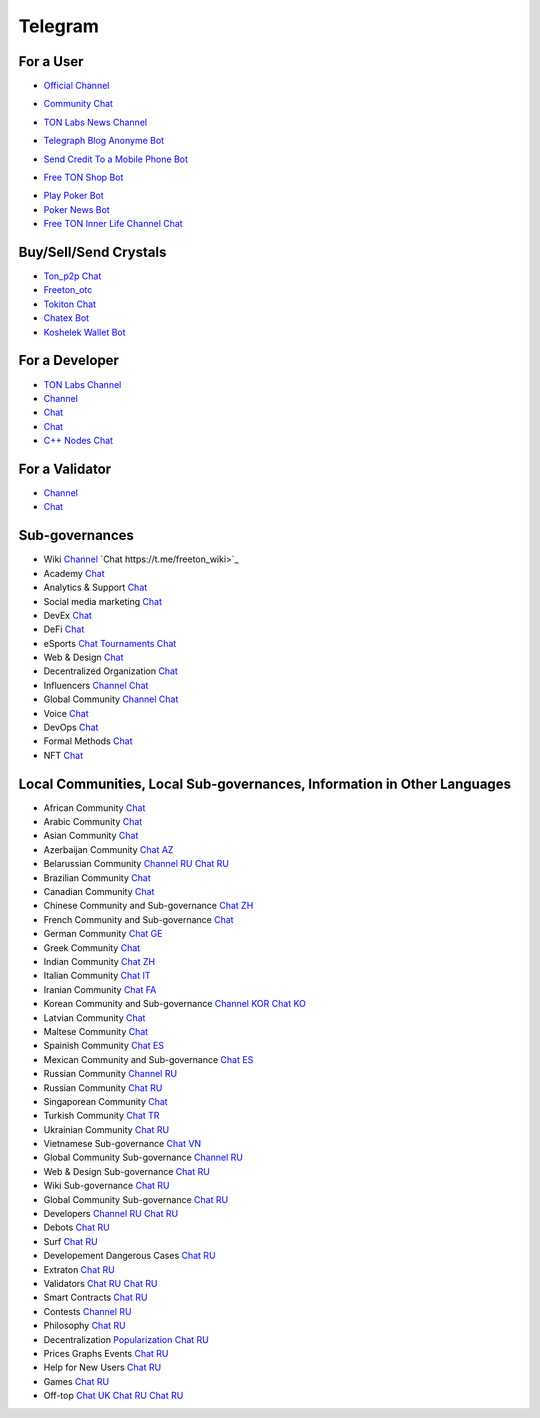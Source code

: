 Telegram
========

For a User
~~~~~~~~~~
* |FreeTonNews.ico| `Official Channel <https://t.me/ton_crystal_news>`_
.. |FreeTonNews.ico| image:: images/FreeTonNews.ico 
* |toncrystal.ico| `Community Chat <https://t.me/toncrystal>`_ 
.. |toncrystal.ico| image:: images/toncrystal.ico
* |gramkit.ico| `TON Labs News Channel <https://t.me/freeton_me/freeton_gramkitgramkit>`_
.. |gramkit.ico| image:: images/gramkit.ico 
* |telegraph.ico| `Telegraph Blog Anonyme Bot <https://t.me?do=open_link/telegraph>`_
.. |telegraph.ico| image:: images/telegraph.ico 
* |FreeTON2MobileBot.ico| `Send Credit To a Mobile Phone Bot <https://t.me/FreeTON2MobileBot>`_
.. |FreeTON2MobileBot.ico| image:: images/FreeTON2MobileBot.ico 
* |FREETONSHOP_bot.ico| `Free TON Shop Bot <https://t.me/FREETONSHOP_bot>`_ 
.. |FREETONSHOP_bot.ico| image:: images/FREETONSHOP_bot.ico 
* `Play Poker Bot <https://ttttt.me/pokertonbot>`_ 
* `Poker News Bot <https://t.me/pokerton>`_ 
* `Free TON Inner Life Channel Chat <https://t.me/joinchat/UlCYzgUx8XcYqW-W>`_ 

Buy/Sell/Send Crystals
~~~~~~~~~~~~~~~~~~
* `Ton_p2p Chat <https://t.me/ton_p2p>`_
* `Freeton_otc <https://t.me/freeton_otc>`_
* `Tokiton Chat <https://t.me/tokiton_chat>`_
* `Chatex Bot <https://t.me/Chatex_bot>`_
* `Koshelek Wallet Bot <https://t.me/Koshelek_bot>`_

For a Developer 
~~~~~~~~~~~~~~~
* `TON Labs Channel <https://t.me/tonlabs>`_
* `Channel <https://t.me/ton_Developers>`_ 
* `Chat <https://t.me/tondev_en>`_
* `Chat <https://t.me/ton_sdk>`_
* `C++ Nodes Chat <https://t.me/freeton_cpp>`_ 

For a Validator
~~~~~~~~~~~~~~~
* `Channel <https://t.me/ton_validators>`_
* `Chat <https://t.me/freetonvalidators>`_

Sub-governances 
~~~~~~~~~~~~~~~
* Wiki `Channel <https://t.me/freetonwiki>`_ `Chat https://t.me/freeton_wiki>`_ 
* Academy `Chat <https://t.me/freeton_academy>`_ 
* Analytics & Support `Chat <https://t.me/freeton_analytics>`_
* Social media marketing `Chat <https://t.me/freetonsmm_en>`_ 
* DevEx `Chat <https://t.me/freeton_dev_exp>`_ 
* DeFi `Chat <https://t.me/tondefi>`_ 
* eSports `Chat <https://t.me/freeton_esports>`_ `Tournaments Chat <https://t.me/freetonleague>`_
* Web & Design `Chat <https://t.me/web_design_freeton>`_
* Decentralized Organization `Chat <https://t.me/joinchat/TI4fIvQQmLboPKay>`_
* Influencers `Channel <https://t.me/freeton_influencers_channel>`_ `Chat <https://t.me/freeton_influencers>`_
* Global Community `Channel <https://t.me/freeton_global_community_sub_en>`_ `Chat <https://t.me/global_community_sg>`_
* Voice `Chat <https://t.me/commVoice_freeton>`_
* DevOps `Chat <https://t.me/freetondevops>`_ 
* Formal Methods `Chat <https://t.me/joinchat/rWanhNQPJ1FiMGVi>`_
* NFT `Chat <https://t.me/freetonbasednft>`_

Local Communities, Local Sub-governances, Information in Other Languages 
~~~~~~~~~~~~~~~~~~~~~~~~~~~~~~~~~~~~~~~~~~~~~~~~~~~~~~~~~~~~~~~~~~~~~~~~
* African Community `Chat <https://t.me/tonafrica>`_
* Arabic Community `Chat <https://t.me/freeton_arabic>`_
* Asian Community `Chat <https://t.me/free_ton_asean>`_
* Azerbaijan Community `Chat AZ <https://t.me/freeton_az>`_
* Belarussian Community `Channel RU <https://t.me/freetonbelarus>`_ `Chat RU <https://t.me/freetonby>`_
* Brazilian Community `Chat <https://t.me/freeton_pt>`_ 
* Canadian Community `Chat <https://t.me/ton_canada>`_
* Chinese Community and Sub-governance `Chat ZH <https://t.me/freeton_china>`_
* French Community and Sub-governance `Chat <https://t.me/gramfr>`_
* German Community `Chat GE <https://t.me/ton_de>`_
* Greek Community `Chat <https://t.me/freetongreekcommunity>`_
* Indian Community `Chat ZH <https://t.me/freeton_india>`_
* Italian Community `Chat IT <https://t.me/topennetworkitalia>`_
* Iranian Community `Chat FA <https://t.me/freetoniran>`_
* Korean Community and Sub-governance `Channel KOR <https://t.me/tonkoreaorg_channel>`_ `Chat KO <https://t.me/tonkoreaorg>`_
* Latvian Community `Chat <https://t.me/freeton_latvija_komuna>`_
* Maltese Community `Chat <https://t.me/freeton_malta>`_
* Spainish Community `Chat ES <https://t.me/ton_es>`_
* Mexican Community and Sub-governance `Chat ES <https://t.me/freeton_mexico>`_
* Russian Community `Channel RU <https://t.me/freeton_community>`_
* Russian Community `Chat RU <https://t.me/freetonru>`_
* Singaporean Community `Chat <https://t.me/freetonsg>`_ 
* Turkish Community `Chat TR <https://t.me/tonturkiye>`_
* Ukrainian Community `Chat RU <https://t.me/freeton_ukraine>`_
* Vietnamese Sub-governance `Chat VN <https://t.me/freetonvn>`_
* Global Community Sub-governance `Channel RU <https://t.me/freeton_global_community_sub_ru>`_
* Web & Design Sub-governance `Chat RU <https://t.me/web_design_subgov>`_
* Wiki Sub-governance `Chat RU <https://t.me/freetonwiki_chat>`_
* Global Community Sub-governance `Chat RU <https://t.me/global_community_sg_ru>`_
* Developers `Channel RU <https://t.me/freetondev_ru>`_ `Chat RU <https://t.me/freetondevru>`_ 
* Debots `Chat RU <https://t.me/freetondebots>`_ 
* Surf `Chat RU <https://t.me/betasurf>`_ 
* Developement Dangerous Cases `Chat RU <https://t.me/fld_ton_dev>`_
* Extraton `Chat RU <https://t.me/extraton>`_
* Validators `Chat RU <https://t.me/freeton_validators_ru>`_ `Chat RU <https://t.me/ton_validators_ru>`_
* Smart Contracts `Chat RU <https://t.me/freeton_smartcontracts>`_ 
* Contests `Channel RU <https://t.me/toncontests_ru>`_
* Philosophy `Chat RU <https://t.me/freetonphilosophie>`_
* Decentralization `Popularization Chat RU <https://t.me/treeton_chat>`_
* Prices Graphs Events `Chat RU <https://t.me/freetonanalytics>`_
* Help for New Users `Chat RU <https://t.me/freeton_global_community>`_
* Games `Chat RU <https://t.me/freetongametournaments>`_
* Off-top `Chat UK <https://t.me/freeton_ua>`_ `Chat RU <https://t.me/freeton_flud>`_ `Chat RU <https://t.me/freeton_talks>`_ 